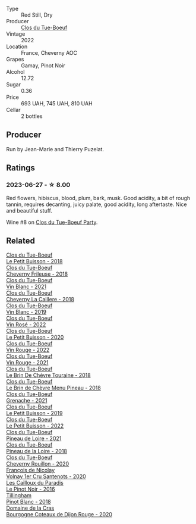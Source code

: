#+attr_html: :class wine-main-image
[[file:/images/a5/2d80dc-df32-4f09-aab8-a282a7db1b40/2023-09-29-12-59-41-IMG-9447@512.webp]]

- Type :: Red Still, Dry
- Producer :: [[barberry:/producers/a738ad3a-78a7-4dce-80b3-d8000dbf805a][Clos du Tue-Boeuf]]
- Vintage :: 2022
- Location :: France, Cheverny AOC
- Grapes :: Gamay, Pinot Noir
- Alcohol :: 12.72
- Sugar :: 0.36
- Price :: 693 UAH, 745 UAH, 810 UAH
- Cellar :: 2 bottles

** Producer

Run by Jean-Marie and Thierry Puzelat.

** Ratings

*** 2023-06-27 - ☆ 8.00

Red flowers, hibiscus, blood, plum, bark, musk. Good acidity, a bit of rough tannin, requires decanting, juicy palate, good acidity, long aftertaste. Nice and beautiful stuff.

Wine #8 on [[barberry:/posts/2023-06-27-clos-du-tue-boeuf][Clos du Tue-Boeuf Party]].

** Related

#+begin_export html
<div class="flex-container">
  <a class="flex-item flex-item-left" href="/wines/0e4e6c46-1e43-47d2-be82-ed7b5e9df1e2.html">
    <img class="flex-bottle" src="/images/0e/4e6c46-1e43-47d2-be82-ed7b5e9df1e2/2021-05-08-07-10-39-F3FE1426-B8FF-45BB-93EA-CCC0077DCDE0-1-105-c@512.webp"></img>
    <section class="h">Clos du Tue-Boeuf</section>
    <section class="h text-bolder">Le Petit Buisson - 2018</section>
  </a>

  <a class="flex-item flex-item-right" href="/wines/171c39e5-a699-44d2-9f16-56e5a8a4b33e.html">
    <img class="flex-bottle" src="/images/17/1c39e5-a699-44d2-9f16-56e5a8a4b33e/2023-06-27-23-00-31-IMG-7944@512.webp"></img>
    <section class="h">Clos du Tue-Boeuf</section>
    <section class="h text-bolder">Cheverny Frileuse - 2018</section>
  </a>

  <a class="flex-item flex-item-left" href="/wines/1cda7dd8-7a61-4aa2-a11d-992095c89a48.html">
    <img class="flex-bottle" src="/images/1c/da7dd8-7a61-4aa2-a11d-992095c89a48/2022-09-26-19-08-01-4B921E77-AB08-49AA-AFAA-FE1DEF1BFF98-1-102-o@512.webp"></img>
    <section class="h">Clos du Tue-Boeuf</section>
    <section class="h text-bolder">Vin Blanc - 2021</section>
  </a>

  <a class="flex-item flex-item-right" href="/wines/214fef7c-8a47-4dde-a2fa-e1944ee7a4a1.html">
    <img class="flex-bottle" src="/images/21/4fef7c-8a47-4dde-a2fa-e1944ee7a4a1/2020-03-05-20-02-56-8DA6DBB0-6E64-45D1-B80A-24688C440932-1-105-c@512.webp"></img>
    <section class="h">Clos du Tue-Boeuf</section>
    <section class="h text-bolder">Cheverny La Caillere - 2018</section>
  </a>

  <a class="flex-item flex-item-left" href="/wines/2b454e2e-09a0-4b48-88d9-36a8f4d759eb.html">
    <img class="flex-bottle" src="/images/2b/454e2e-09a0-4b48-88d9-36a8f4d759eb/2022-06-12-08-55-47-65958D78-F69B-4B4A-9FBF-C19B39AFFE42-1-105-c@512.webp"></img>
    <section class="h">Clos du Tue-Boeuf</section>
    <section class="h text-bolder">Vin Blanc - 2019</section>
  </a>

  <a class="flex-item flex-item-right" href="/wines/2c8508da-073d-4c8b-984d-c6589ecf5bd6.html">
    <img class="flex-bottle" src="/images/2c/8508da-073d-4c8b-984d-c6589ecf5bd6/2023-06-27-23-03-50-IMG-7948@512.webp"></img>
    <section class="h">Clos du Tue-Boeuf</section>
    <section class="h text-bolder">Vin Rosé - 2022</section>
  </a>

  <a class="flex-item flex-item-left" href="/wines/34ec8843-cece-4f5a-adde-8b24378efcec.html">
    <img class="flex-bottle" src="/images/34/ec8843-cece-4f5a-adde-8b24378efcec/2022-06-09-21-53-42-IMG-0380@512.webp"></img>
    <section class="h">Clos du Tue-Boeuf</section>
    <section class="h text-bolder">Le Petit Buisson - 2020</section>
  </a>

  <a class="flex-item flex-item-right" href="/wines/3d19c153-8338-4879-9f86-882b312f6ea4.html">
    <img class="flex-bottle" src="/images/3d/19c153-8338-4879-9f86-882b312f6ea4/2023-06-27-23-05-06-IMG-7951@512.webp"></img>
    <section class="h">Clos du Tue-Boeuf</section>
    <section class="h text-bolder">Vin Rouge - 2022</section>
  </a>

  <a class="flex-item flex-item-left" href="/wines/55f9514b-ac4d-4fd2-8df7-40aa9d077334.html">
    <img class="flex-bottle" src="/images/55/f9514b-ac4d-4fd2-8df7-40aa9d077334/2023-06-27-23-05-59-IMG-7953@512.webp"></img>
    <section class="h">Clos du Tue-Boeuf</section>
    <section class="h text-bolder">Vin Rouge - 2021</section>
  </a>

  <a class="flex-item flex-item-right" href="/wines/697a50e3-196c-48c3-b531-f3879dd9b694.html">
    <img class="flex-bottle" src="/images/69/7a50e3-196c-48c3-b531-f3879dd9b694/2020-03-05-20-07-22-F7A711A0-2115-4078-8FD0-DAA018FDC1FB-1-105-c@512.webp"></img>
    <section class="h">Clos du Tue-Boeuf</section>
    <section class="h text-bolder">Le Brin De Chèvre Touraine - 2018</section>
  </a>

  <a class="flex-item flex-item-left" href="/wines/6e694054-20c9-4a92-bd62-305742dd9f57.html">
    <img class="flex-bottle" src="/images/6e/694054-20c9-4a92-bd62-305742dd9f57/2023-06-27-23-02-53-IMG-7946@512.webp"></img>
    <section class="h">Clos du Tue-Boeuf</section>
    <section class="h text-bolder">Le Brin de Chèvre Menu Pineau - 2018</section>
  </a>

  <a class="flex-item flex-item-right" href="/wines/70da4cb5-6bf9-4fba-b3c1-8c495aa4be57.html">
    <img class="flex-bottle" src="/images/70/da4cb5-6bf9-4fba-b3c1-8c495aa4be57/2023-06-27-23-08-31-IMG-7958@512.webp"></img>
    <section class="h">Clos du Tue-Boeuf</section>
    <section class="h text-bolder">Grenache - 2021</section>
  </a>

  <a class="flex-item flex-item-left" href="/wines/87349342-c0cd-4841-89aa-06d125c4c841.html">
    <img class="flex-bottle" src="/images/87/349342-c0cd-4841-89aa-06d125c4c841/2020-09-13-10-39-37-5BC4043F-46D0-4564-B6C4-560AA92AC363-1-105-c@512.webp"></img>
    <section class="h">Clos du Tue-Boeuf</section>
    <section class="h text-bolder">Le Petit Buisson - 2019</section>
  </a>

  <a class="flex-item flex-item-right" href="/wines/95e0ec05-1f0f-4b3a-ab38-c419340eba94.html">
    <img class="flex-bottle" src="/images/95/e0ec05-1f0f-4b3a-ab38-c419340eba94/2023-06-27-22-57-11-IMG-7942@512.webp"></img>
    <section class="h">Clos du Tue-Boeuf</section>
    <section class="h text-bolder">Le Petit Buisson - 2022</section>
  </a>

  <a class="flex-item flex-item-left" href="/wines/9c4c0af0-04d5-4e1c-aa3f-6e1321b7f19b.html">
    <img class="flex-bottle" src="/images/9c/4c0af0-04d5-4e1c-aa3f-6e1321b7f19b/2023-06-28-08-24-33-CA76E5B6-BB43-4A91-9AE7-A34E763C0C5F-1-105-c@512.webp"></img>
    <section class="h">Clos du Tue-Boeuf</section>
    <section class="h text-bolder">Pineau de Loire - 2021</section>
  </a>

  <a class="flex-item flex-item-right" href="/wines/bba65e0c-eef7-4996-ba9e-08e5591845e2.html">
    <img class="flex-bottle" src="/images/bb/a65e0c-eef7-4996-ba9e-08e5591845e2/2020-08-06-08-26-43-46F0C10C-3BBB-4DAA-94A7-9BB39FAB9E14-1-105-c@512.webp"></img>
    <section class="h">Clos du Tue-Boeuf</section>
    <section class="h text-bolder">Pineau de la Loire - 2018</section>
  </a>

  <a class="flex-item flex-item-left" href="/wines/e3820d93-76e7-4820-ba6c-1b311dccfe04.html">
    <img class="flex-bottle" src="/images/e3/820d93-76e7-4820-ba6c-1b311dccfe04/2022-09-02-09-32-14-8BF36FB5-A268-498C-A163-CA3225C83A88-1-105-c@512.webp"></img>
    <section class="h">Clos du Tue-Boeuf</section>
    <section class="h text-bolder">Cheverny Rouillon - 2020</section>
  </a>

  <a class="flex-item flex-item-right" href="/wines/2e4d2e9f-a84e-403f-8e90-dc40f63ffd31.html">
    <img class="flex-bottle" src="/images/2e/4d2e9f-a84e-403f-8e90-dc40f63ffd31/2023-06-28-08-04-43-62CAFD09-AFD8-4842-9ED6-EAF451645C64-1-102-o@512.webp"></img>
    <section class="h">François de Nicolay</section>
    <section class="h text-bolder">Volnay 1er Cru Santenots - 2020</section>
  </a>

  <a class="flex-item flex-item-left" href="/wines/a02196dc-8a44-4bc5-91e0-7a51816b9971.html">
    <img class="flex-bottle" src="/images/a0/2196dc-8a44-4bc5-91e0-7a51816b9971/2023-06-28-08-09-12-147AFA86-0C74-4304-A8B6-9001DBB3230A-1-102-o@512.webp"></img>
    <section class="h">Les Cailloux du Paradis</section>
    <section class="h text-bolder">Le Pinot Noir - 2016</section>
  </a>

  <a class="flex-item flex-item-right" href="/wines/c5974f33-5917-4a82-b4b7-c130a686a175.html">
    <img class="flex-bottle" src="/images/c5/974f33-5917-4a82-b4b7-c130a686a175/2023-06-28-08-14-25-F97A4FEE-DEBC-493B-BC80-6B017A883CD0-1-102-o@512.webp"></img>
    <section class="h">Tillingham</section>
    <section class="h text-bolder">Pinot Blanc - 2018</section>
  </a>

  <a class="flex-item flex-item-left" href="/wines/f039200b-4c3e-4e54-a208-25b05a70957a.html">
    <img class="flex-bottle" src="/images/f0/39200b-4c3e-4e54-a208-25b05a70957a/2023-06-28-08-03-31-D748C6D1-9EAC-4073-9675-1BA6B295B404-1-105-c@512.webp"></img>
    <section class="h">Domaine de la Cras</section>
    <section class="h text-bolder">Bourgogne Coteaux de Dijon Rouge - 2020</section>
  </a>

</div>
#+end_export
